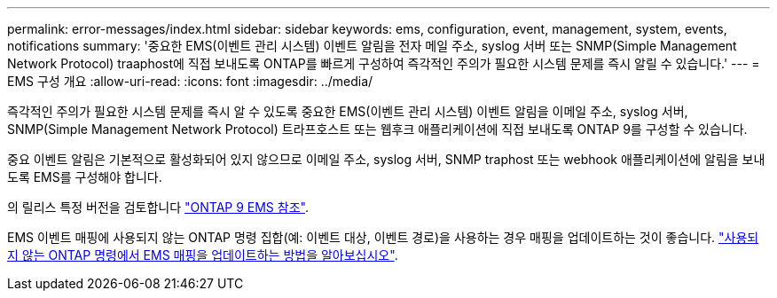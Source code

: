 ---
permalink: error-messages/index.html 
sidebar: sidebar 
keywords: ems, configuration, event, management, system, events, notifications 
summary: '중요한 EMS(이벤트 관리 시스템) 이벤트 알림을 전자 메일 주소, syslog 서버 또는 SNMP(Simple Management Network Protocol) traaphost에 직접 보내도록 ONTAP를 빠르게 구성하여 즉각적인 주의가 필요한 시스템 문제를 즉시 알릴 수 있습니다.' 
---
= EMS 구성 개요
:allow-uri-read: 
:icons: font
:imagesdir: ../media/


[role="lead"]
즉각적인 주의가 필요한 시스템 문제를 즉시 알 수 있도록 중요한 EMS(이벤트 관리 시스템) 이벤트 알림을 이메일 주소, syslog 서버, SNMP(Simple Management Network Protocol) 트라프호스트 또는 웹후크 애플리케이션에 직접 보내도록 ONTAP 9를 구성할 수 있습니다.

중요 이벤트 알림은 기본적으로 활성화되어 있지 않으므로 이메일 주소, syslog 서버, SNMP traphost 또는 webhook 애플리케이션에 알림을 보내도록 EMS를 구성해야 합니다.

의 릴리스 특정 버전을 검토합니다 link:https://docs.netapp.com/us-en/ontap-ems-9131/["ONTAP 9 EMS 참조"^].

EMS 이벤트 매핑에 사용되지 않는 ONTAP 명령 집합(예: 이벤트 대상, 이벤트 경로)을 사용하는 경우 매핑을 업데이트하는 것이 좋습니다. link:https://docs.netapp.com/us-en/ontap/error-messages/convert-ems-routing-to-notifications-task.html["사용되지 않는 ONTAP 명령에서 EMS 매핑을 업데이트하는 방법을 알아보십시오"^].

